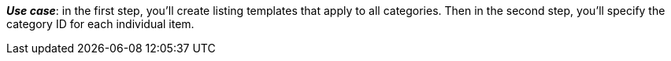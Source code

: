 ifdef::manual[]
Enter the eBay category IDs for this item.
endif::manual[]

ifdef::import[]
Enter the eBay category IDs for this item into the CSV file.

*_Default value_*: No default value

*_Permitted import values_*: Numeric

You can find the result of the import in the back end menu: xref:item:managing-items.adoc#45[Item » Edit item » [Open item\] » Tab: Multi-Channel » Area: Listing default settings » Entry field: Category 1 & 2]
endif::import[]

ifdef::export[]
The eBay category ID for this item.

Corresponds to the option in the menu: xref:item:managing-items.adoc#45[Item » Edit item » [Open item\] » Tab: Multi-Channel » Area: Listing default settings » Entry field: Category 1 & 2]
endif::export[]

*_Use case_*: in the first step, you’ll create listing templates that apply to all categories. Then in the second step, you’ll specify the category ID for each individual item.
